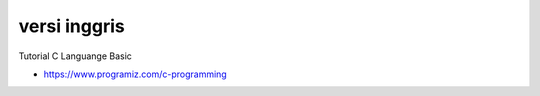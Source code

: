 """""""""""""""
versi inggris
"""""""""""""""

Tutorial C Languange Basic

- https://www.programiz.com/c-programming